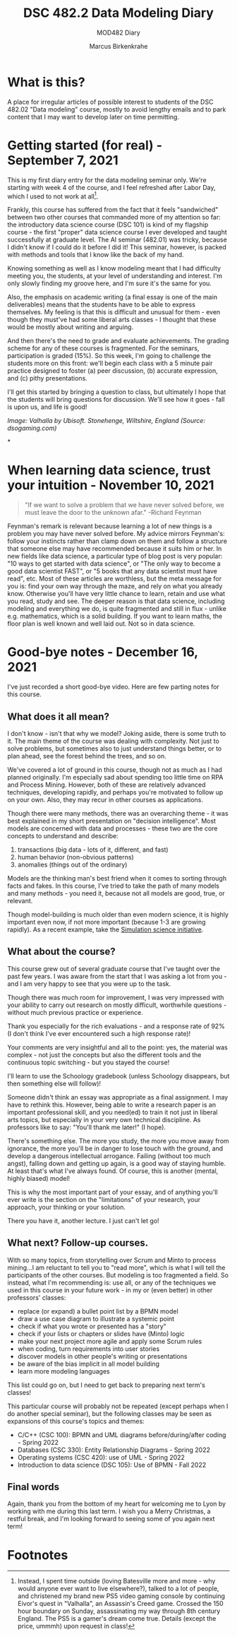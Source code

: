 #+TITLE:DSC 482.2 Data Modeling Diary
#+AUTHOR: Marcus Birkenkrahe
#+SUBTITLE: MOD482 Diary
#+STARTUP: hideblocks
#+options: ^:nil toc:1
* What is this?

  A place for irregular articles of possible interest to students of
  the DSC 482.02 "Data modeling" course, mostly to avoid lengthy
  emails and to park content that I may want to develop later on time
  permitting.

* Getting started (for real) - September 7, 2021

  This is my first diary entry for the data modeling seminar
  only. We're starting with week 4 of the course, and I feel refreshed
  after Labor Day, which I used to not work at all[fn:1].

  Frankly, this course has suffered from the fact that it feels
  "sandwiched" between two other courses that commanded more of my
  attention so far: the introductory data science course (DSC 101) is
  kind of my flagship course - the first "proper" data science course
  I ever developed and taught successfully at graduate level. The AI
  seminar (482.01) was tricky, because I didn't know if I could do it
  before I did it! This seminar, however, is packed with methods and
  tools that I know like the back of my hand.

  Knowing something as well as I know modeling meant that I had
  difficulty meeting you, the students, at your level of understanding
  and interest. I'm only slowly finding my groove here, and I'm sure
  it's the same for you.

  Also, the emphasis on academic writing (a final essay is one of the
  main deliverables) means that the students have to be able to
  express themselves. My feeling is that this is difficult and unusual
  for them - even though they must've had some liberal arts classes -
  I thought that these would be mostly about writing and arguing.

  And then there's the need to grade and evaluate achievements. The
  grading scheme for any of these courses is fragmented. For the
  seminars, participation is graded (15%). So this week, I'm going to
  challenge the students more on this front: we'll begin each class
  with a 5 minute pair practice designed to foster (a) peer
  discussion, (b) accurate expression, and (c) pithy presentations.

  I'll get this started by bringing a question to class, but
  ultimately I hope that the students will bring questions for
  discussion. We'll see how it goes - fall is upon us, and life is
  good!

  [[./img/valhalla.jpg]]

  /Image: Valhalla by Ubisoft. Stonehenge, Wiltshire, England (Source:
  dsogaming.com)/

*
* When learning data science, trust your intuition - November 10, 2021

  #+attr_html: :width 400px
  [[./img/feynman.jpg]]

  #+begin_quote
  "If we want to solve a problem that we have never solved before, we
  must leave the door to the unknown afar." -Richard Feynman
  #+end_quote

  Feynman's remark is relevant because learning a lot of new things is
  a problem you may have never solved before. My advice mirrors
  Feynman's: follow your instincts rather than clamp down on them and
  follow a structure that someone else may have recommended because it
  suits him or her. In new fields like data science, a particular
  type of blog post is very popular: "10 ways to get started with data
  science", or "The only way to become a good data scientist FAST", or
  "5 books that any data scientist must have read", etc. Most of these
  articles are worthless, but the meta message for you is: find your
  own way through the maze, and rely on what you already
  know. Otherwise you'll have very little chance to learn, retain and
  use what you read, study and see. The deeper reason is that data
  science, including modeling and everything we do, is quite
  fragmented and still in flux - unlike e.g. mathematics, which is a
  solid building. If you want to learn maths, the floor plan is well
  known and well laid out. Not so in data science.

* Good-bye notes - December 16, 2021

  I've just recorded a short good-bye video. Here are few parting
  notes for this course.

** What does it all mean?

   I don't know - isn't that why we model? Joking aside, there is some
   truth to it. The main theme of the course was dealing with
   complexity. Not just to solve problems, but sometimes also to just
   understand things better, or to plan ahead, see the forest behind
   the trees, and so on.

   We've covered a lot of ground in this course, though not as much as
   I had planned originally. I'm especially sad about spending too
   little time on RPA and Process Mining. However, both of these are
   relatively advanced techniques, developing rapidly, and perhaps
   you're motivated to follow up on your own. Also, they may recur in
   other courses as applications.

   Though there were many methods, there was an overarching theme - it
   was best explained in my short presentation on "decision
   intelligence". Most models are concerned with data and processes -
   these two are the core concepts to understand and describe:

   1. transactions (big data - lots of it, different, and fast)
   2. human behavior (non-obvious patterns)
   3. anomalies (things out of the ordinary)

   Models are the thinking man's best friend when it comes to sorting
   through facts and fakes. In this course, I've tried to take the
   path of many models and many methods - you need it, because not all
   models are good, true, or relevant.

   Though model-building is much older than even modern science, it is
   highly important even now, if not more important (because 1-3 are
   growing rapidly). As a recent example, take the [[https://simulation.science/][Simulation science
   initiative]]. 

** What about the course?

   This course grew out of several graduate course that I've taught
   over the past few years. I was aware from the start that I was
   asking a lot from you - and I am very happy to see that you were up
   to the task.

   Though there was much room for improvement, I was very impressed
   with your ability to carry out research on mostly difficult,
   worthwhile questions - without much previous practice or
   experience.

   Thank you especially for the rich evaluations - and a response rate
   of 92% (I don't think I've ever encountered such a high response
   rate)!

   Your comments are very insightful and all to the point: yes, the
   material was complex - not just the concepts but also the different
   tools and the continuous topic switching - but you stayed the
   course!

   I'll learn to use the Schoology gradebook (unless Schoology
   disappears, but then something else will follow)!

   Someone didn't think an essay was appropriate as a final
   assignment. I may have to rethink this. However, being able to
   write a research paper is an important professional skill, and you
   need(ed) to train it not just in liberal arts topics, but
   especially in your very own technical discipline. As professors
   like to say: "You'll thank me later!" (I hope).

   There's something else. The more you study, the more you move away
   from ignorance, the more you'll be in danger to lose touch with the
   ground, and develop a dangerous intellectual arrogance. Failing
   (without too much angst), falling down and getting up again, is a
   good way of staying humble. At least that's what I've always
   found. Of course, this is another (mental, highly biased) model!

   This is why the most important part of your essay, and of anything
   you'll ever write is the section on the "limitations" of your
   research, your approach, your thinking or your solution.

   There you have it, another lecture. I just can't let go!

** What next? Follow-up courses.

   With so many topics, from storytelling over Scrum and Minto to
   process mining...I am reluctant to tell you to "read more", which
   is what I will tell the participants of the other courses. But
   modeling is too fragmented a field. So instead, what I'm
   recommending is: use all, or any of the techniques we used in this
   course in your future work - in my or (even better) in other
   professors' classes:

   * replace (or expand) a bullet point list by a BPMN model
   * draw a use case diagram to illustrate a systemic point
   * check if what you wrote or presented has a "story"
   * check if your lists or chapters or slides have (Minto) logic
   * make your next project more agile and apply some Scrum rules
   * when coding, turn requirements into user stories
   * discover models in other people's writing or presentations
   * be aware of the bias implicit in all model building
   * learn more modeling languages

   This list could go on, but I need to get back to preparing next
   term's classes!

   This particular course will probably not be repeated (except
   perhaps when I do another special seminar), but the following
   classes may be seen as expansions of this course's topics and
   themes:

   * C/C++ (CSC 100): BPMN and UML diagrams before/during/after
     coding - Spring 2022
   * Databases (CSC 330): Entity Relationship Diagrams - Spring 2022
   * Operating systems (CSC 420): use of UML - Spring 2022
   * Introduction to data science (DSC 105): Use of BPMN - Fall 2022

** Final words

   Again, thank you from the bottom of my heart for welcoming me to
   Lyon by working with me during this last term. I wish you a Merry
   Christmas, a restful break, and I'm looking forward to seeing some
   of you again next term!

* Footnotes

[fn:1]Instead, I spent time outside (loving Batesville more and more -
why would anyone ever want to live elsewhere?), talked to a lot of
people, and christened my brand new PS5 video gaming console by
continuing Eivor's quest in "Valhalla", an Assassin's Creed
game. Crossed the 150 hour boundary on Sunday, assassinating my way
through 8th century England. The PS5 is a gamer's dream come
true. Details (except the price, ummmh) upon request in class!
